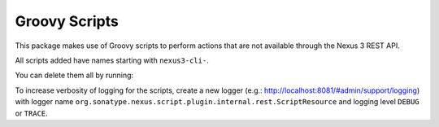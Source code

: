 Groovy Scripts
==============

This package makes use of Groovy scripts to perform actions that are not
available through the Nexus 3 REST API.

All scripts added have names starting with ``nexus3-cli-``.

.. code-block:: console
   :emphasize-lines: 1

    $ nexus3 script list
    Name (type)
    nexus3-cli-cleanup-policy (groovy)
    nexus3-cli-repository-create (groovy)


You can delete them all by running:

.. code-block:: console
   :emphasize-lines: 1

    $ nexus3 script list | awk '{ print $1 }' | xargs --no-run-if-empty -n1 nexus3 script del
    Name (type)

To increase verbosity of logging for the scripts, create a new logger
(e.g.: http://localhost:8081/#admin/support/logging) with logger name
``org.sonatype.nexus.script.plugin.internal.rest.ScriptResource`` and logging
level ``DEBUG`` or ``TRACE``.
